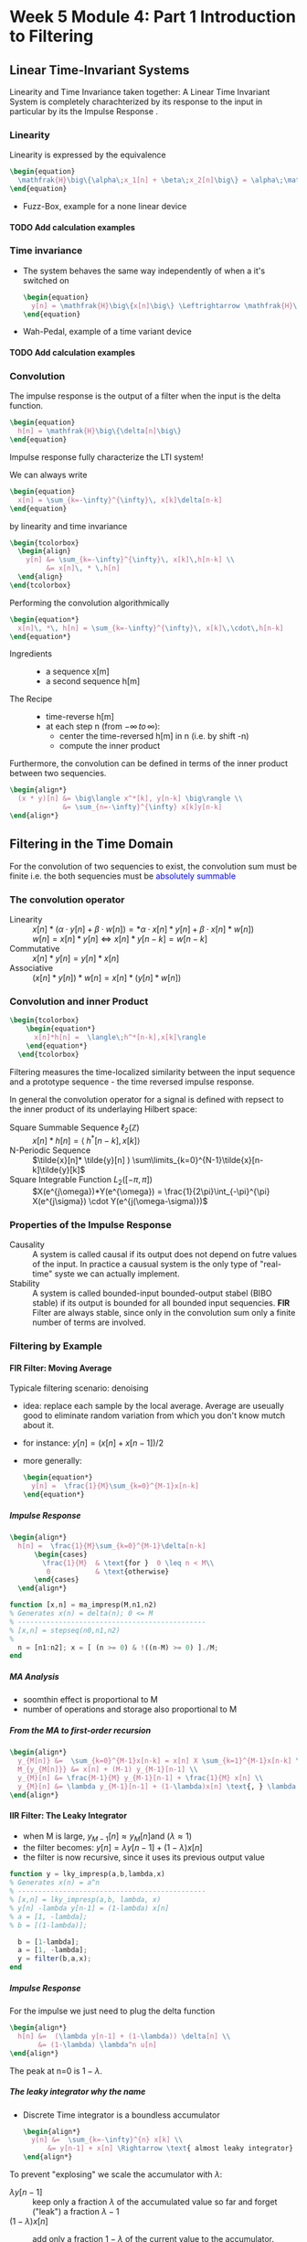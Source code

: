 #+CATEGORY: SP4COMM W5

#+OPTIONS: H:5
#+LaTeX_HEADER: \usepackage[tikz]{bclogo}
#+LaTeX_HEADER: \usepackage{tcolorbox}
#+LATEX_HEADER: \usepackage{colortbl}
#+LATEX_HEADER: \usepackage{enumitem}
#+LaTex_HEADER: \usepackage{dsptricks,dspfunctions,dspblocks}
# #+LATEX: \setcounter{secnumdepth}{5}




* Week 5 Module 4: Part 1 Introduction to Filtering
** Linear  Time-Invariant Systems
#+ATTR_LATEX: :options [couleur=yellow!10, arrondi = 0.1, logo=\bcbook, ombre=true]{LTI System}
#+BEGIN_bclogo
Linearity and Time Invariance taken together: A Linear Time Invariant System is completely
charachterized by its response to the input in particular by its the Impulse Response .
#+END_bclogo
*** Linearity
Linearity is expressed by the equivalence
#+BEGIN_SRC latex
  \begin{equation}
    \mathfrak{H}\big\{\alpha\;x_1[n] + \beta\;x_2[n]\big\} = \alpha\;\mathfrak{H}\big\{x_1[n]\big\} + \beta\;\mathfrak{H}\big\{x_2[n]\big\}
  \end{equation}
#+END_SRC
- Fuzz-Box, example for a none linear device
**** TODO Add calculation examples
*** Time invariance
- The system behaves the same way independently of when a it's switched on
  #+BEGIN_SRC latex
    \begin{equation}
      y[n] = \mathfrak{H}\big\{x[n]\big\} \Leftrightarrow \mathfrak{H}\big\{x[n-n_o]\big\} = y[n-n_o]
    \end{equation}
  #+END_SRC
- Wah-Pedal, example of a time variant device
**** TODO Add calculation examples
*** Convolution
The impulse response is the output of a filter when the input is the delta function.

#+BEGIN_SRC latex
  \begin{equation}
    h[n] = \mathfrak{H}\big\{\delta[n]\big\}
  \end{equation}
#+END_SRC

#+ATTR_LATEX: :options [couleur=yellow!10, arrondi = 0.1, logo=\bcbook, ombre=true]{Impulse Response}
#+BEGIN_bclogo
Impulse response fully characterize the LTI system!
#+END_bclogo

We can always write
#+BEGIN_SRC latex
  \begin{equation}
    x[n] = \sum_{k=-\infty}^{\infty}\, x[k]\delta[n-k]
  \end{equation}
#+END_SRC

by linearity and time invariance
#+BEGIN_SRC latex
  \begin{tcolorbox}
    \begin{align}
      y[n] &= \sum_{k=-\infty}^{\infty}\, x[k]\,h[n-k] \\
           &= x[n]\, * \,h[n]
    \end{align}
  \end{tcolorbox}
#+END_SRC

Performing the convolution algorithmically
#+BEGIN_SRC latex
  \begin{equation*}
    x[n]\, *\, h[n] = \sum_{k=-\infty}^{\infty}\, x[k]\,\cdot\,h[n-k]
  \end{equation*}
#+END_SRC

#+ATTR_LATEX: :options [leftmargin=2.5cm,labelwidth=2.2cm,itemindent=-2pt]
- Ingredients ::
  - a sequence x[m]
  - a second sequence h[m]

#+ATTR_LATEX: :options [leftmargin=2.5cm,labelwidth=2.2cm,itemindent=-2pt]
- The Recipe ::
  - time-reverse h[m]
  - at each step n (from $-\infty \,to\, \infty$):
    - center the time-reversed h[m] in n (i.e. by shift -n)
    - compute the inner product

Furthermore, the convolution can be defined in terms of the inner product between two
sequencies.
#+BEGIN_SRC latex
  \begin{align*}
    (x * y)[n] &= \big\langle x^*[k], y[n-k] \big\rangle \\
               &= \sum_{n=-\infty}^{\infty} x[k]y[n-k]
  \end{align*}
#+END_SRC

** Filtering in the Time Domain
For the convolution of two sequencies to exist, the convolution sum must be finite
i.e. the both sequencies must be \textcolor{blue}{absolutely summable}
*** The convolution operator
#+ATTR_LATEX: :options [leftmargin=5cm,labelwidth=4.7cm,itemindent=-2pt]
- Linearity ::
  $x[n] * (\alpha\cdot y[n]+\beta\cdot w[n]) = *\alpha\cdot x[n]*y[n] + \beta\cdot x[n] * w[n])$ \\
  $w[n] = x[n]* y[n] \iff x[n]*y[n-k] = w[n-k]$
- Commutative ::
  $x[n] * y[n] = y[n] * x[n]$
- Associative ::
  $(x[n] * y[n]) * w[n] = x[n] * (y[n] * w[n])$
*** Convolution and inner Product
#+begin_src latex
\begin{tcolorbox}
    \begin{equation*}
      x[n]*h[n] =  \langle\;h^*[n-k],x[k]\rangle
    \end{equation*}
  \end{tcolorbox}
#+end_src
Filtering measures the time-localized similarity between the input sequence and a
prototype sequence - the time reversed impulse response.

In general the convolution operator for a signal is defined with repsect to the inner
product of its underlaying Hilbert space:

#+ATTR_LATEX: :options [leftmargin=5cm,labelwidth=4.7cm,itemindent=-2pt]
- Square Summable Sequence $\ell_2(\mathbb{Z})$ :: $x[n]*h[n] =  \langle\;h^*[n-k],x[k]\rangle$
- N-Periodic Sequence :: $\tilde{x}[n]* \tilde{y}[n] ) \sum\limits_{k=0}^{N-1}\tilde{x}[n-k]\tilde{y}[k]$
- Square Integrable Function $L_2([-\pi, \pi])$ :: $X(e^{j\omega})*Y(e^{\omega}) = \frac{1}{2\pi}\int_{-\pi}^{\pi} X(e^{j\sigma}) \cdot Y(e^{j(\omega-\sigma)})$
*** Properties of the Impulse Response
- Causality :: A system is called causal if its output does not depend on futre values of
  the input. In practice a causual system is the only type of "real-time" syste we can
  actually implement.
- Stability :: A system is called bounded-input bounded-output stabel (BIBO stable) if its
  output is bounded for all bounded input sequencies.
  *FIR* Filter are always stable, since only in the convolution sum only a finite number
  of terms are involved.
*** Filtering by Example
**** FIR Filter: Moving Average
Typicale filtering scenario: denoising
- idea: replace each sample by the local average. Average are useually good to eliminate
  random variation from which you don't know mutch about it.
- for instance: $y[n] = (x[n] + x[n-1]) / 2$
- more generally:
  #+begin_src latex
    \begin{equation*}
      y[n] =  \frac{1}{M}\sum_{k=0}^{M-1}x[n-k]
    \end{equation*}
  #+end_src

#+ATTR_LATEX: :options bgcolor=gray!10
#+NAME: MA Signal mit Rauschen
#+BEGIN_SRC octave :exports results :results file
    N=500            # Vector lenght
    n=0:N-1;         # Discrete Time Vector
    omega0 = 2*pi/N;
    phi = pi/5;

    x1 = -sin(n.*1.*omega0 .+ phi );          # The sinusoid
    x2 = -sin(n.*3.*omega0 .+ phi );
    x3 = -sin(n.*3.*omega0 .+ phi );

    xn=0.5*rand(1,N);
    x = (xn+x1+x2+x3)

    y2 = zeros(N,1);
    M = 2
    for k = M:N
      y2(k) = sum( x(k-M+1:k)) / M;       # Moving Average Algorithm
    end

    y50 = zeros(N,1);
    K = 50;
    for k = K:N
      y50(k) = sum( x(k-K+1:k)) / K;     # Moving Average Algorithm
    end

                                   # Graphik
    figure( 1, "visible", "off");     # Do not open the graphic window in org

    subplot(2,2,1)
    plot(n, x1+x2+x3, 'color', 'red', '--', "linewidth", 1);
    axis([0 (N-1) -3 3.5])
    xlabel('Samples')
    ylabel('Value')
    title('Original Signal')
    set(gca, "fontsize", 24)
    grid on ;

    subplot(2,2,2)
    plot(n, x, "linewidth", 1, n, x1+x2+x3, 'color', 'red', '--', "linewidth", 0.5);
    axis([0 (N-1) -3 3.5])
    grid on ;
    xlabel('Samples')
    ylabel('Value')
    title('Signal with noise')
    set(gca, "fontsize", 24)

    subplot(2,2,3)
    plot(n, y2, "linewidth", 1, n, x1+x2+x3, 'color', 'red', '--', "linewidth", 0.5);
    axis([0 (N-1) -3 3.5])
    grid on ;
    xlabel('Samples')
    ylabel('Value')
    title('Moving Average 2')
    set(gca, "fontsize", 24)

    subplot(2,2,4)
    plot(n, y50, "linewidth", 1, n, x1+x2+x3, 'color', 'red', '--', "linewidth", 0.5);
    axis([0 (N-1) -3 3.5])
    grid on ;
    xlabel('Samples')
    ylabel('Value')
    title('Moving Average 50')
    set(gca, "fontsize", 24)

                                    # Org-Mode specific output
    print -dpng "-S800,600" ./image/signal_mit_rauschen.png;        # Set print device
    ans = "./image/signal_mit_rauschen.png";            # The mandtory return value
#+END_SRC

#+results: MA Signal mit Rauschen
[[file:./image/signal_mit_rauschen.png]]

***** Impulse Response
  #+begin_src latex
    \begin{align*}
      h[n] =  \frac{1}{M}\sum_{k=0}^{M-1}\delta[n-k]
          \begin{cases}
            \frac{1}{M}  & \text{for }  0 \leq n < M\\
             0           & \text{otherwise}
          \end{cases}
      \end{align*}
  #+end_src

#+ATTR_LATEX: :options bgcolor=gray!10
#+NAME: ma_impresp
#+BEGIN_SRC octave :exports code :session ma
  function [x,n] = ma_impresp(M,n1,n2)
  % Generates x(n) = delta(n); 0 <= M
  % ----------------------------------------------
  % [x,n] = stepseq(n0,n1,n2)
  %
    n = [n1:n2]; x = [ (n >= 0) & !((n-M) >= 0) ]./M;
  end
#+END_SRC

#+NAME: ma impulse response
#+BEGIN_SRC octave :exports results :results file :session ma
  N=31;
  M=7;
  n1=-(N-1)/2; n2=(N-1)/2;
  [x,n] = ma_impresp(M,n1,n2);
  figure( 1, "visible", "off" )               # Do not open the graphic window in org
  stem(n,x, "filled", "linewidth", 2, "markersize", 6);
  axis([-(N-1)/2 (N-1)/2 0 0.2]);
  set(gca,'yticklabel',[])
  xlabel("Sample [n]");
  ylabel("x[n]");
  title("Moving Average Impulse Response");
  text(-16, 0.15, '\fontsize{16}(1/M)  ',  "color",  "red",  "interpreter",  "tex",  "horizontalalignment",  "center");
  grid on;
  set(gca, "fontsize", 24);
  print -dpng "-S800,300" ./image/ma_imprsp.png;
  ans = "./image/ma_imprsp.png";
 #+END_SRC

 #+results: ma impulse response
 [[file:./image/ma_imprsp.png]]

***** MA Analysis
- soomthin effect is proportional to M
- number of operations and storage also proportional to M

***** From the MA to first-order recursion
#+begin_src latex
  \begin{align*}
    y_{M[n]} &=  \sum_{k=0}^{M-1}x[n-k] = x[n] X \sum_{k=1}^{M-1}x[n-k] \\
    M_{y_{M[n]}} &= x[n] + (M-1) y_{M-1}[n-1] \\
    y_{M}[n] &= \frac{M-1}{M} y_{M-1}[n-1] + \frac{1}{M} x[n] \\
    y_{M}[n] &= \lambda y_{M-1}[n-1] + (1-\lambda)x[n] \text{, } \lambda = \frac{M-1}{M}
  \end{align*}
  #+end_src

**** IIR Filter: The Leaky Integrator
- when M is large, $y_{M-1}[n] \approx y_{M}[n] \text{and }(\lambda \approx 1)$
- the filter becomes: $y[n] = \lambda y[n-1] + (1-\lambda)x[n]$
- the filter is now recursive, since it uses its previous output value

#+ATTR_LATEX: :options bgcolor=gray!10
#+NAME: Leaky integrator impulse response
#+BEGIN_SRC octave :exports code :results none
  function y = lky_impresp(a,b,lambda,x)
  % Generates x(n) = a^n
  % ----------------------------------------------
  % [x,n] = lky_impresp(a,b, lambda, x)
  % y[n] -lambda y[n-1] = (1-lambda) x[n]
  % a = [1, -lambda];
  % b = [(1-lambda)];

    b = [1-lambda];
    a = [1, -lambda];
    y = filter(b,a,x);
  end
#+END_SRC

#+ATTR_LATEX: :options bgcolor=gray!10
#+NAME: Leaky Integrator Signal mit Rauschen
#+BEGIN_SRC octave :exports results :results file
  N=500            # Vector lenght
  n=0:N-1;         # Discrete Time Vector
  omega0 = 2*pi/N;
  phi = pi/5;

  xn=0.5*rand(1,N);
  x1 = -sin(n.*1.*omega0 .+ phi );  # The sinusoid imput signal
  x2 = -sin(n.*3.*omega0 .+ phi );
  x3 = -sin(n.*3.*omega0 .+ phi );
  x = (xn+x1+x2+x3);

  l1 = 0.80;                      # lambda#1
  b = [(1-l1)];
  a = [1, -l1];
  y80_2 = filter(b,a,x);

  l2 = 0.98;                      # lambda#2
  b = [(1-l2)];
  a = [1, -l2];
  y98_2 = filter(b,a,x);
                                  # Graphik
  figure( 1, "visible", "off");     # Do not open the graphic window in org

  subplot(2,2,1)
  plot(n, x1+x2+x3, 'color', 'red', '--', "linewidth", 1);
  axis([0 (N-1) -3 3.5])
  xlabel('Samples')
  ylabel('Value')
  title('Original Signal')
  set(gca, "fontsize", 24)
  grid on ;

  subplot(2,2,2)
  plot(n, x, "linewidth", 1, n, x1+x2+x3, 'color', 'red', '--', "linewidth", 0.5);
  axis([0 (N-1) -3 3.5])
  grid on ;
  xlabel('Samples')
  ylabel('Value')
  title('Signal with noise')
  set(gca, "fontsize", 24)

  subplot(2,2,3)
  plot(n, y80_2, "linewidth", 1, n, x1+x2+x3, 'color', 'red', '--', "linewidth", 0.5);
  axis([0 (N-1) -3 3.5])
  grid on ;
  xlabel('Samples')
  ylabel('Value')
  title('Leaky Integrator lambda=0.8')
  set(gca, "fontsize", 24)

  subplot(2,2,4)
  plot(n, y98_2, "linewidth", 1, n, x1+x2+x3, 'color', 'red', '--', "linewidth", 0.5);
  axis([0 (N-1) -3 3.5])
  grid on ;
  xlabel('Samples')
  ylabel('Value')
  title('Leaky Integrator lambda=0.98')
  set(gca, "fontsize", 24)

                                  # Org-Mode specific output
  print -dpng "-S800,600" ./image/leaky_rauschen.png;        # Set print device
  ans = "./image/leaky_rauschen.png";            # The mandtory return value
#+END_SRC

#+results: Leaky Integrator Signal mit Rauschen
[[file:./image/leaky_rauschen.png]]

***** Impulse Response
For the impulse we just need to plug the delta function
#+begin_src latex
  \begin{align*}
    h[n] &=  (\lambda y[n-1] + (1-\lambda)) \delta[n] \\
         &= (1-\lambda) \lambda^n u[n]
  \end{align*}
  #+end_src

#+ATTR_LATEX: :options bgcolor=gray!10
#+NAME: Leaky Integrator Impulse response
#+BEGIN_SRC octave :exports results :results file
    N=61;
    n0=0;                   # Center of Impulse
    n1=-(N-1)/2;            # +x Max
    n2=(N-1)/2;             # -x Max
    n = [n1:n2];            # Samples
    x = [(n-n0) == 0];      # Impulse Function

    l = 0.8;
    b = [(1-l)];
    a = [1, -l];
    y  = filter(b,a,x);    # Leaky Integrator

    figure( 1, "visible", "off" )               # Do not open the graphic window in org
    stem(n,y, "filled", "linewidth", 2, "markersize", 6);
    axis([-20 30 0 0.25]);
    set(gca,'yticklabel',[])
    xlabel("Sample [n]");
    title("Leaky Integrator Impulse Response");
    text(-22, 0.2, '\fontsize{16}(1-\lambda)  ',  "color",  "red",  "interpreter",  "tex",  "horizontalalignment",  "center");
    ylabel("h");
    grid on;
    set(gca, "fontsize", 24);
    print -dpng "-S800,250" ./image/leaky_impulse_response.png;
    ans = "./image/leaky_impulse_response.png";
#+END_SRC

#+results: Leaky Integrator Impulse response
[[file:./image/leaky_impulse_response.png]]


The peak at n=0 is $1-\lambda$.

***** The leaky integrator why the name

- Discrete Time integrator is a boundless accumulator
  #+begin_src latex
    \begin{align*}
      y[n] &=  \sum_{k=-\infty}^{n} x[k] \\
          &= y[n-1] + x[n] \Rightarrow \text{ almost leaky integrator}
    \end{align*}
  #+end_src

To prevent "explosing" we scale the accumulator with $\lambda$:
#+ATTR_LATEX: :options [leftmargin=5cm,labelwidth=4.7cm,itemindent=-2pt]
- $\lambda y[n-1]$ :: keep only a fraction $\lambda$ of the accumulated value so far and
  forget ("leak") a fraction $\lambda -1$
- $(1-\lambda)x[n]$ :: add only a fraction $1-\lambda$ of the current value to the
  accumulator.

  So we get the leaky integrator from the accumulator
  #+begin_src latex
    \begin{equation*}
      y[n]  = \lambda \cdot y[n-1] + (1-\lambda) \cdot x[n] \Rightarrow \text{ almost leaky integrator}
    \end{equation*}
  #+end_src
** Classification of Filters
#+ATTR_LATEX: :options [leftmargin=5cm,labelwidth=4.7cm,itemindent=-2pt]
- FIR :: Finite Impulse Response Filter
  - Impulse response has finite support
  - only a finite number of samples are involved in the computation of each output
  - Example: Moving Average Filter
- IIR :: Infinite Impulse Response Filter
  - Impulse response has inifinte support
  - a potentially infinite number of samples are involved in the computation of each
    output sample
  - surprisingly, in many cases the computation can still be performed in a finite amount
    of steps
  - Example: The Leaky Integrator
- Casual ::
  - impulse response is zero for n < 0
  - only past samples are involved in the computation of each output sample
  - causul filters can work "on line" since they only need the past
- Noncasual ::
  - impulse response in nonzero for some (or all) n < 0
  - can still be implemented in a offline fashing (e.g. image processing)
** Filter Stability

#+ATTR_LATEX: :options [couleur=yellow!10, arrondi = 0.1, logo=\bcbook, ombre=true]{FIR Filter}
#+BEGIN_bclogo
FIR filters are always stable
#+END_bclogo

because their impuls response only contains a finite number of non-zero values, and
therefore the sum of their absolute values will always be finite.
** Frequency Response
*** References
- [[http://ece.uccs.edu/~mwickert/ece2610/lecture_notes/ece2610_chap6.pdf][Signal and System for Dummies: Frequency Response]]
  
*** Eigensequence
If a complex exponential is applied to a LTI filter its response is the DTFT of the
impulse response of the LTI filter times the complex exponential.

#+BEGIN_SRC latex
  \begin{align*}
    x[n] &=e^{j\omega_0n}  \\
    y[n] &= \mathfrak{H}\big\{x[n]\big\} \\
    y[n] &= x[n] * h[n]  \\
    y[n] &= e^{j\omega_0n} * h[n]  \\
    y[n] &= H(e^{j\omega_0})e^{j\omega_0n}  \\     
  \end{align*}
#+END_SRC
- DTFT of impulse response determinse the frequency characteristic of a filter
- Complex exponential are \textcolor{blue}{eignesequences} of LTI systems, i.e. linear
  filters cannot change the frequency of a sinusoid.
*** Magnitude and phase
#+BEGIN_SRC latex
  \begin{align*}
    \text{if } H(j^{j\omega_0}) = Ae^{j\theta} \text{, then}  \\
     \mathfrak{H}\big\{e^{j\omega_0n}\big\} = Ae^{j(\omega_0n+\theta)}\\
  \end{align*}
#+END_SRC

#+ATTR_LATEX: :caption \def\arraystretch{1.5} :align p{5cm}c|p{5cm}c
| \rowcolor{gray!10} *amplitude* | *A*           | *phase shift* | $\theta$ |
| amplification                  | >1            | delay         | $< 0$    |
| attenuation                    | $0\leq A < 1$ | advancment    | $> 0$    |

*** The convolution theorem
The convolution theorem summerizes this result in
#+BEGIN_SRC latex
  \begin{tcolorbox}
      \begin{equation*}
        DTFT \big\{x[n] * h[n]\big\} = X(e^{j\omega})H(e^{j\omega})
      \end{equation*}
    \end{tcolorbox}
#+END_SRC

*** Frequency response
The DTFT of the impulse response is called the frequency response
#+BEGIN_SRC latex
  \begin{tcolorbox}
      \begin{equation*}
        H(e^{j\omega}) = DTFT \big\{h[n]\big\}
      \end{equation*}
    \end{tcolorbox}
#+END_SRC

#+ATTR_LATEX: :caption \def\arraystretch{1.5} :align p{5cm}c|p{5cm}
| \rowcolor{gray!10} *magnitude* | \vert $H(e^{j\omega}$ \vert | *phase*           |
| amplification                  | > 1                         | overall shape and |
| attenuation                    | < 1                         | phase changes     |


*** Example of Frequency Response: Moving Average Filter
The difference equation from M-point averager is
#+BEGIN_SRC latex
  \begin{equation*}
    y[n] = \frac{1}{M} \sum_{k=0}^{M-1} x[n-k]
  \end{equation*}
#+END_SRC

The Frequency response of the moving average filter
#+BEGIN_SRC latex
  \begin{align*}
    H(e^{j\omega})
    = \frac{1}{M} \sum_{k=0}^{M-1} e^{-j\omega k}
    &= \frac{1}{M} \sum_{k=0}^{M-1} \big(e^{-j\omega}\big)^k \\
    &= \frac{1}{M} \frac{(1-e^{-j\omega M})}{(1-e^{j\omega})}
  \end{align*}

#+END_SRC
- The frequency response is composed of a linear term $e^{-j\omega\frac{M-1}{2}}$ and
  $\pm\pi$ due to the sign changes of $\frac{sin(\frac{\omega}{2}M)}{sin(\frac{\omega}{2}M)}$
  
The Magnetute response of the moving average filter
#+BEGIN_SRC latex
  \begin{equation*}
    H(e^{j\omega})
    = \frac{1}{M}
    \left\lvert
      \frac{sin(\frac{\omega}{2}M)}{sin(\frac{\omega}{2})}
    \right\rvert
  \end{equation*}

#+END_SRC

#+NAME: ma frequency response
#+BEGIN_SRC octave :exports results :results file
   w = -pi:pi/500:pi;
   M = 10;
   H = (1/M) .* ((1-exp(-j*w*M))./(1-exp(j*w)))
   figure( 1, "visible", "off" )               # Do not open the graphic window in org

   subplot(2, 1, 1)
   plot(w,abs(H),"linewidth", 2)
   grid; axis([-pi pi 0 1])
   ylabel('Magnitude Response')
   set(gca, "fontsize", 24);
   set(gca,'XTick',-pi:pi/2:pi)
   set(gca,'XTickLabel',{'-\pi','-\pi/2','0','\pi/2','\pi'})
   text(1.2, 0.8, '\fontsize{24}\it M=10  ',  "color",  "red",  "interpreter",  "tex",  "horizontalalignment",  "left");


   subplot(2, 1, 2)
   plot(w,angle(H),"linewidth", 2)
   grid; axis([-pi pi -pi pi])
   ylabel('Phase Response')
   set(gca, "fontsize", 24);
   set(gca,'XTick',-pi:pi/2:pi)
   set(gca,'XTickLabel',{'-\pi','-\pi/2','0','\pi/2','\pi'})

  print -dpng "-S800,400" ./image/ma_freqrsp.png;
  ans = "./image/ma_freqrsp.png";
    #+END_SRC
*** Phase and signal shape
To understand the effects of the phase on a signal is to distinguihs three different cases
- zero phase: the spectrum is real: $\angle{H(e^{jw})} = 0$ 
  #+BEGIN_SRC octave :exports results :results file
    N= 160;
    fs = 100;             # sample frequency
    omega_0=2*pi/40;      # frequency 
    n=-10:1/fs:N-10;      # samples
    x=(1/2)*sin(omega_0*n) + cos(2*omega_0*n);

    figure( 1, "visible", "off" )               # Do not open the graphic window in org

    plot(n, x, "linewidth", 2 ); axis([-10 N-10 -2 2]);
    xlabel("time t")
    ylabel("x(t)");
    title('Zero Phase');
    set(gca, "fontsize", 24)
    
    text(1.2, 1.6, '\fontsize{24}\itx[n]=1/2 sin(2\omega_0n) + cos(\omega_0n)   ',  "color",  "red",  "interpreter",  "tex",  "horizontalalignment",  "left");
    text(120, 1.6, '\fontsize{24}\it\omega_0 = 2\pi/40   ',  "color",  "red",  "interpreter",  "tex",  "horizontalalignment",  "left");
    grid on;
                                        # Org-Mode specific setting
    print -dpng "-S800,200" ./image/zero_phase.png;
    ans = "./image/zero_phase.png";
#+END_SRC

- linear phase: the phase is proportional to the frequency via a real factor, d:
  $\angle{H(e^{jw})} = d\omega$
  the phase is proportional to the frequency of the sinusoid. The net effect is a shift of
  the signal if the phase component is porportional to the frequency.
  #+BEGIN_SRC octave :exports results :results file
    N= 160;
    fs = 100;             # sample frequency
    omega_0=2*pi/40;      # frequency
    theta_0=8*pi/5;
    n=-10:1/fs:N-10;      # samples
    x=(1/2)*sin(omega_0*n + theta_0) + cos(2*omega_0*n + 2*theta_0);

    figure( 1, "visible", "off" )               # Do not open the graphic window in org

    plot(n, x, "linewidth", 2 ); axis([-10 N-10 -2 2]);
    xlabel("time t")
    ylabel("x(t)");
    title('Linear Phase');
    text(1.2, 1.6, '\fontsize{24}\itx[n]=1/2 sin(2\omega_0n +\theta_0) + cos(\omega_0n + 2*\theta_0)   ',  "color",  "red",  "interpreter",  "tex",  "horizontalalignment",  "left");
    text(120, 1.6, '\fontsize{24}\it\theta_0 = 8\pi/5   ',  "color",  "red",  "interpreter",  "tex",  "horizontalalignment",  "left");

    set(gca, "fontsize", 24)
    grid on;
                                        # Org-Mode specific setting
    print -dpng "-S800,200" ./image/linear_phase.png;
    ans = "./image/linear_phase.png";
#+END_SRC

- non linear phase: which covers all the other properties
  now the shape of the signal in the time domain changes.
    #+BEGIN_SRC octave :exports results :results file
      N= 160;
      fs = 100;             # sample frequency
      omega_0=2*pi/40;      # frequency
      theta_0=8*pi/5;
      n=-10:1/fs:N-10;      # samples
      x=(1/2)*sin(omega_0*n) + cos(2*omega_0*n + 2*theta_0);

      figure( 1, "visible", "off" )               # Do not open the graphic window in org

      plot(n, x, "linewidth", 2 ); axis([-10 N-10 -2 2]);
      xlabel("time t")
      ylabel("x(t)");
      title('Nonlinear Phase');
      text(1.2, 1.6, '\fontsize{24}\itx[n]=1/2 sin(2\omega_0n) + cos(\omega_0n + 2*\theta_0)   ',  "color",  "red",  "interpreter",  "tex",  "horizontalalignment",  "left");

      set(gca, "fontsize", 24)
      grid on;
                                          # Org-Mode specific setting
      print -dpng "-S800,200" ./image/nonlinear_phase.png;
      ans = "./image/nonlinear_phase.png";
#+END_SRC

#+ATTR_LATEX: :options [couleur=yellow!10, arrondi = 0.1, logo=\bcbook, ombre=true]{Spectrum}
#+BEGIN_bclogo
The spectrum of all three signals x[n] remains exactely the same in magnitude.
#+END_bclogo

*** Linear Phase
#+BEGIN_SRC latex
  \begin{align*}
    y[n] &= x[n-\textcolor{blue}{d}]  \\
    Y(e^{j\omega}) &= e^{-j\omega\textcolor{blue}{d}}\;X(e^{j\omega})\\
    H(e^{j\omega}) &= e^{-j\omega\textcolor{blue}{d}} \Rightarrow \textcolor{blue}{linear phase term}
  \end{align*}
#+END_SRC
*** Moving Average is linear Phase
#+BEGIN_SRC latex
  \begin{align*}
    H(e^{j\omega})
    &= \textcolor{red}{A(e^{j\omega})} \textcolor{blue}{e^{-j\omega d}}\\
    &\Rightarrow \textcolor{red}{A(e^{j\omega}) \text{: pure real term}} \\
    &\Rightarrow \textcolor{blue}{e^{-j\omega d} \text{: pure phase term}} \\
    &=
      \textcolor{red}{\frac{1}{M}}
      \textcolor{red}{\frac{sin(\frac{\omega}{2}M)}{sin(\frac{\omega}{2}M)}}
      \textcolor{blue}{e^{-j\omega\frac{M-1}{2}}} \Rightarrow \frac{M-1}{2} = d
  \end{align*}

#+END_SRC
*** Example of Frequency Response: Leaky Integrator
The Frequency response of the leaky integrator
#+BEGIN_SRC latex
  \begin{equation*}
    H(e^{j\omega})
    = \frac{1-\lambda}{1-\lambda e^{j\omega}}
  \end{equation*}
#+END_SRC
Finding the magnitude and phaser requires a little algebra

From Complex Algebra
#+BEGIN_SRC latex
  \begin{equation*}
   \frac{1}{a+jb} = \frac{1-jb}{a^2+b^2}
  \end{equation*}
#+END_SRC
So that if $x=\frac{1}{a+jb}$
#+BEGIN_SRC latex
  \begin{align*}
   |x|^2 &= \frac{1}{a^2+b^2} \\
   \angle{x} &= tan^{-1} \left[- \frac{a}{b}\right]     
  \end{align*}
#+END_SRC

#+BEGIN_SRC latex
  \begin{equation*}
    H(e^{j\omega})
    = \frac{1-\lambda}{(1-\lambda cos\omega) - j sin \omega}
  \end{equation*}
#+END_SRC

so that:
#+BEGIN_SRC latex
  \begin{equation*}
    |H(e^{j\omega})|^2
    = \frac{(1-\lambda)^2}{1- 2\lambda cos\omega + \lambda^2}
  \end{equation*}
#+END_SRC

#+BEGIN_SRC latex
  \begin{equation*}
    \angle{H(e^{j\omega})}
    = tan^{-1} \left[\frac{\lambda sin \omega}{1 - \lambda cos \omega}\right]     
  \end{equation*}
#+END_SRC
The phase is nonlinear in this case


#+NAME: leaky integrator magnitude response
#+BEGIN_SRC octave :exports results :results file
     w = -pi:pi/500:pi;
     lambda = 0.9;
     figure( 1, "visible", "off" )               # Do not open the graphic window in org

     subplot(2, 2, 1)
     H = (1-lambda) ./ (1 - lambda*exp(j*w));
     plot(w,abs(H),"linewidth", 2)
     grid; axis([-pi pi 0 1])
     ylabel('Magnitude Response')
     set(gca, "fontsize", 24);
     set(gca,'XTick',-pi:pi/2:pi)
     set(gca,'XTickLabel',{'-\pi','-\pi/2','0','\pi/2','\pi'})
     text(1.2, 0.8, '\fontsize{24}\it\lambda=0.9  ',  "color",  "red",  "interpreter",  "tex",  "horizontalalignment",  "left");

    subplot(2, 2, 2)
    lambda = 0.93;
    H = (1-lambda) ./ (1 - lambda*exp(j*w));
    plot(w,abs(H), "linewidth", 2)
    grid; axis([-pi pi 0 1])
    ylabel('Magnitude Response')
    xlabel('hat(\omega)')
    set(gca, "fontsize", 24);
    set(gca,'XTick',-pi:pi/2:pi)
    set(gca,'XTickLabel',{'-\pi','-\pi/2','0','\pi/2','\pi'})
    text(1.2, 0.8, '\fontsize{24}\it\lambda=0.93  ',  "color",  "red",  "interpreter",  "tex",  "horizontalalignment",  "left");

    subplot(2, 2, 3)
    lambda = 0.96;
    H = (1-lambda) ./ (1 - lambda*exp(j*w));
    plot(w,abs(H), "linewidth", 2)
      grid; axis([-pi pi 0 1])
      ylabel('Magnitude Response')
      xlabel('hat(\omega)')
      set(gca, "fontsize", 24);
      set(gca,'XTick',-pi:pi/2:pi)
      set(gca,'XTickLabel',{'-\pi','-\pi/2','0','\pi/2','\pi'})
      text(1.2, 0.8, '\fontsize{24}\it\lambda=0.96  ',  "color",  "red",  "interpreter",  "tex",  "horizontalalignment",  "left");

    subplot(2, 2, 4)
    lambda = 0.99;
    H = (1-lambda) ./ (1 - lambda*exp(j*w));
      plot(w,abs(H), "linewidth", 2)
      grid; axis([-pi pi 0 1])
      ylabel('Magnitude Response')
      xlabel('hat(\omega)')
      set(gca, "fontsize", 24);
      set(gca,'XTick',-pi:pi/2:pi)
      set(gca,'XTickLabel',{'-\pi','-\pi/2','0','\pi/2','\pi'})
      text(1.2, 0.8, '\fontsize{24}\it\lambda=0.99  ',  "color",  "red",  "interpreter",  "tex",  "horizontalalignment",  "left");


     print -dpng "-S800,600" ./image/li_mag_freqrsp.png;
     ans = "./image/li_mag_freqrsp.png";
 #+END_SRC

 
#+NAME: leaky integrator phase response
#+BEGIN_SRC octave :exports results :results file
     w = -pi:pi/500:pi;
     lambda = 0.9;
     figure( 1, "visible", "off" )               # Do not open the graphic window in org

     subplot(2, 2, 1)
     H = (1-lambda) ./ (1 - lambda*exp(j*w));
     plot(w,angle(H),"linewidth", 2)
     grid; axis([-pi pi -pi pi])
     ylabel('Phase Response')
     set(gca, "fontsize", 24);
     set(gca,'XTick',-pi:pi/2:pi)
     set(gca,'XTickLabel',{'-\pi','-\pi/2','0','\pi/2','\pi'})
     text(1.2, 0.8, '\fontsize{24}\it\lambda=0.9  ',  "color",  "red",  "interpreter",  "tex",  "horizontalalignment",  "left");

    subplot(2, 2, 2)
    lambda = 0.93;
    H = (1-lambda) ./ (1 - lambda*exp(j*w));
    plot(w,angle(H), "linewidth", 2)
    grid; axis([-pi pi -pi pi])
    ylabel('Phase Response')
    xlabel('hat(\omega)')
    set(gca, "fontsize", 24);
    set(gca,'XTick',-pi:pi/2:pi)
    set(gca,'XTickLabel',{'-\pi','-\pi/2','0','\pi/2','\pi'})
    text(1.2, 0.8, '\fontsize{24}\it\lambda=0.93  ',  "color",  "red",  "interpreter",  "tex",  "horizontalalignment",  "left");

    subplot(2, 2, 3)
    lambda = 0.96;
    H = (1-lambda) ./ (1 - lambda*exp(j*w));
    plot(w,angle(H), "linewidth", 2)
      grid; axis([-pi pi -pi pi])
      ylabel('Phase Response')
      xlabel('hat(\omega)')
      set(gca, "fontsize", 24);
      set(gca,'XTick',-pi:pi/2:pi)
      set(gca,'XTickLabel',{'-\pi','-\pi/2','0','\pi/2','\pi'})
      text(1.2, 0.8, '\fontsize{24}\it\lambda=0.96  ',  "color",  "red",  "interpreter",  "tex",  "horizontalalignment",  "left");

    subplot(2, 2, 4)
    lambda = 0.99;
    H = (1-lambda) ./ (1 - lambda*exp(j*w));
      plot(w,angle(H), "linewidth", 2)
      grid; axis([-pi pi -pi pi])
      ylabel('Phase Response')
      xlabel('hat(\omega)')
      set(gca, "fontsize", 24);
      set(gca,'XTick',-pi:pi/2:pi)
      set(gca,'XTickLabel',{'-\pi','-\pi/2','0','\pi/2','\pi'})
      text(1.2, 0.8, '\fontsize{24}\it\lambda=0.99  ',  "color",  "red",  "interpreter",  "tex",  "horizontalalignment",  "left");


     print -dpng "-S800,600" ./image/li_phase_freqrsp.png;
     ans = "./image/li_phase_freqrsp.png";
 #+END_SRC

 #+results: leaky integrator magnitude response
 [[file:./image/li_phase_freqrsp.png]]

*** TODO Example of Frequency Response: Karplus Strong Algorithm
#+BEGIN_SRC latex
  \begin{equation*}
    y[n]
    = \alpha y[n-M] + x[n]
  \end{equation*}
#+END_SRC

The Karplus-Strong algorithm is initialized with a finite support signal x of support
M. And then we use a feedback loop with a delay of M taps. To qproduce multiple copies of
the original finite support signal, scaled by an exponentially decaying factor alpha.

**** COMMENT KS Diagram
\vspace{1em}
#+BEGIN_SRC latex
    \begin{dspBlocks}{2}{1}
  % first row:
  %        2         3              4           5         6              7         
  %--------------------------------------------------------------------------
  $x[n]$   & \BDadd  &              & \BDsplit & $y[n]$   & \vspace{3em} & \\
  %
  % second row:
           &         & \BDdelayN{M} &          &          & \vspace{3em} &         
  %
  % connections:
    \ncline{1,1}{1,2}
    \ncline{1,2}{1,4}
    \ncline{2,2}{2,3} \tlput{$a$}
    \ncline{1,4}{2,4}

    \BDConnH{1}{1}{2}{$$}
    \BDConnH{1}{4}{5}{}
    \BDConnV{2}{2}{1}{}
    \BDConnH{2}{4}{3}{}
  \end{dspBlocks}
#+END_SRC
\vspace{2em}

in the time domain we have
#+BEGIN_SRC latex
  \begin{equation*}
    y[n]
    =
    \underbrace{\tilde{x}[0], \tilde{x}[1]\text{, ..., }\tilde{x}[M-1]}_{1^{st} Period},
    \underbrace{\alpha\tilde{x}[x0],\alpha\tilde{x}[1]\text{, ..., }\alpha\tilde{x}[M-1]}_{2^{nd} Period}, 
    \underbrace{\alpha^2\tilde{x}[0], \alpha^2\tilde{x}[1]\text{, ..., }\alpha^2\tilde{x}[M-1]}_{3^{rd} Period}\text{, ..., } 
  \end{equation*}
#+END_SRC

#+BEGIN_SRC latex
  \begin{equation*}
    y[n] = \tilde{x}[n]*w[n],
    \begin{cases}
      \alpha^k  & \text{for }  n = kM \\
      0           & \text{otherwise}
    \end{cases}
  \end{equation*}
#+END_SRC

#+BEGIN_SRC latex
  \begin{equation*}
    Y(j\omega) = \tilde{X}(j\omega)W(j\omega)
  \end{equation*}
#+END_SRC

**** With Sawtooth Wave
#+BEGIN_SRC latex
  \begin{equation*}
    \tilde{X}(j\omega)W(j\omega)
    = e^{-j\omega} \big(\frac{M+1}{M-1}\big)
    \frac{1-e^{-j(M-1)\omega}}{\big(1-e^{j\omega}\big)^2}
    - \frac{1-e^{-j(M+1)\omega}}{\big(1-e^{j\omega}\big)^2}
  \end{equation*}
#+END_SRC

#+BEGIN_SRC latex
  \begin{equation*}
    {X}(j\omega)W(j\omega)
    = \frac{1}{1-\alpha e^{-j\omega M}}
  \end{equation*}
#+END_SRC

** Ideal Filters
*** The ideal lowpass filter frequency response

#+BEGIN_SRC octave :exports results :results file
  pkg load signal
  fs = 100;             # sample frequency
  omega_c=pi/3;         # cutoff frequency
  omega_b=2*omega_c;    # passpand
  f=-pi:1/fs:pi;        # frequency vector
  x=rectpuls(f,omega_b)     #generating square wave

  figure( 1, "visible", "off" )               # Do not open the graphic window in org

  plot(f, x, "linewidth", 3 ); axis([-pi pi -0.5 1.5]);
  title('Frequency Respones Ideal Lowpass Filter');
  xlabel('omega');
  ylabel('H(e^{jw})');
  set(gca,'XTick',-pi:pi/2:pi)
                  #set(gca,'XTickLabel',{'-pi','-pi/2','0','pi/2','pi'})
  set(gca,'XTickLabel',{'-\pi','-\pi/2','0','\pi/2','\pi'})
  set(gca, "fontsize", 24)
  grid on;
  text(1.2      ,  -0.1, '\fontsize{24}\it\omega_c   ',  "color",  "red",  "interpreter",  "tex",  "horizontalalignment",  "center");
  text(-1     ,  -0.1, '\fontsize{24}-\it\omega_c  ',  "color",  "red",  "interpreter",  "tex",  "horizontalalignment",  "center");
  text(0      ,  1.1 , '\fontsize{24}\it{Passband} ',  "color",  "red",  "interpreter",  "tex",  "horizontalalignment",  "center");
  text(-pi/1.5,  0.1 , '\fontsize{24}\it{Stopband} ',  "color",  "red",  "interpreter",  "tex",  "horizontalalignment",  "center");
  text(pi/1.5 ,  0.1 , '\fontsize{24}\it{Stopband} ',  "color",  "red",  "interpreter",  "tex",  "horizontalalignment",  "center");

                                  # Org-Mode specific setting
  print -dpng "-S600,300" ./image/lp.png;
  ans = "./image/lp.png";
#+END_SRC

*** Ideal lowpass filter impulse response
- Lets low frequencies go through
- Attenuates i.e. kills high frequencies

#+ATTR_LATEX: :options [leftmargin=5cm,labelwidth=4.7cm,itemindent=-2pt]
- Cut off Frequency :: $\omega_c$ - the frequency response transitions from 1 to zero
- Passband :: $\omega_b = 2\omega_c$

#+BEGIN_SRC latex
  \begin{align*}
    H(e^{j\omega})  &=
                      \begin{cases}
                        1  & \text{for } |\omega| \leq \omega_c\\
                        0                  & \text{otherwise}
                      \end{cases}
  \end{align*}
#+END_SRC

- perfectly flat passband
- infinite attenuation in stopband
- zero-phase (no delay)

Calculation of the impulse response from the frequency response of an ideal low pass filter.
#+BEGIN_SRC latex
  \text{Impulse Respones}
  \begin{align*}
    h[n]  &= IDFT\{H(e^{j\omega})\} \\
          &= \frac{1}{2\pi}\int_{-\pi}^{\pi}H(e^{j\omega}) e^{j\omega\;n} d\omega \\
          &= \frac{1}{2\pi}\int_{-\omega_c}^{\omega_c}e^{j\omega\;n} d\omega \\
          &= \frac{1}{\pi\;n}\frac{e^{j\omega_c\;n}-e^{-j\omega_c\;n}}{2j} \\
          &= \frac{sin(\omega_c\;n)}{\pi\;n}
  \end{align*}
#+END_SRC

#+NAME: Impulse Response ideal low pass filter
#+BEGIN_SRC octave :exports results :results file
  N=64                             # Vector lenght
  n=-N:pi/4:N;                     # Discrete Time Vector
  omegaC = pi/4                    #omegaC = pi/4;
                                   # The sinusoid
  h = sin(omegaC*n)./(pi*n);
                                 # Graphik Output Configuraton
  figure(1, "visible", "off");     # Do not open the graphic window in org
  clf
  stem(n,h, "filled", "linewidth", 2, "markersize", 6)
  set(gca, "fontsize", 24)
                                  # set(gca,'YTick',-pi/8:pi/32:pi/4)
  # set(gca,'YTickLabel',{'\pi/32', '0','\pi/32','\pi/16','\pi/8','\pi/4'})
  axis([-30 30 -0.1 0.3])
  xlabel('samples')
  ylabel('h[n]')
  title('Impulse Response Ideal Low Pass Filter')
  grid on ;
                                  # Org-Mode specific output
  print -dpng "-S800,300" ./image/impulse_response_lp.png;  # Set print device
  ans = "./image/impulse_response_lp.png";                  # The mandtory return value
#+END_SRC

#+results: Impulse Response ideal low pass filter
[[file:./image/impulse_response_lp.png]]

- from [[https://www.mathworks.com/matlabcentral/fileexchange/13586-ideal-low-pass-filter][Mathworks]]

- The impulse response has infinite support to the right and to the left
- Independant of how the convolution is computed, it will always take an inifintie number
  of operations.
- The impulse response decays slowly in time $\displaystyle \Big(\frac{1}{n}\Big)$, we need a lot
  of samples for a good approximation.

**** Impulse Response: From normlized Algorithm to Octave Implementation

#+BEGIN_SRC latex
  \begin{align*}
      \frac{sin(\omega_c\;n)}{\pi\;n}
      &=  \frac{\omega_c}{\pi}.\cdot sinc(n\frac{\omega_c}{\pi}); \\
      &=  \frac{\frac{\pi}{c}}{\pi}.\cdot sinc(n\frac{\frac{\pi}{c}}{\pi}); \\
      &=  \frac{1}{c}.\cdot sinc(n\frac{1}{c}); \\
      &=  \frac{1}{c}.\cdot sinc(\frac{n}{c}); \\
  \end{align*}
  #+END_SRC


**** The sinc-rect pair:
#+BEGIN_SRC latex
  \begin{align*}
    rect(x)  &=
               \begin{cases}
                 1  & |x| \leq \frac{1}{2}\\
                 0  & |x|  > \frac{1}{2}
               \end{cases}
  \end{align*}
#+END_SRC

#+BEGIN_SRC latex
  \begin{align*}
    sinc(x)  &=
               \begin{cases}
                 \frac{ sin(\pi\;x) }{\pi\;x}  & x \neq 0 \\
                 1                            & x = 0
               \end{cases}
  \end{align*}
#+END_SRC

- rect is the indicator function from $\displaystyle -\frac{1}{2}$ to $\displaystyle \frac{1}{2}$
**** Canonical form of the ideal low pass filter
The sinct-rect pair can be written in canonical form as follow:
$~$\\
#+attr_latex: :options {0.4\textwidth} :center
#+begin_minipage latex
\begin{tcolorbox}[colback=blue!20]
    \begin{equation*}
      H(e^{j\;\omega}) = rect\Bigg(\frac{\omega}{2\;\omega_c}\Bigg)
    \end{equation*}
  \end{tcolorbox}
#+end_minipage
#+attr_latex: :options {0.1\textwidth} :center
#+begin_minipage latex
\begin{equation*}
 \underleftrightarrow{DTFT}
\end{equation*}
#+end_minipage
#+attr_latex: :options {0.4\textwidth} :center
#+begin_minipage latex
\begin{tcolorbox}[colback=red!20]
    \begin{equation*}
      \frac{\omega_c}{\pi}\;sinc\Bigg(\frac{\omega_c}{\pi}\;n\Bigg) = h[n]
    \end{equation*}
  \end{tcolorbox}
#+end_minipage

- The Impulse response is normalized by $\frac{\omega_c}{\pi}$
*** Example
- Calculation of the impulse- and frequency response for an ideal low pass filter with $\omega_c$ :: $\frac{\pi}{3}$

#+NAME: Ideal Filter
#+BEGIN_SRC octave :exports results :results file
  pkg load signal
  N=33                      # Discret-Time Vector lenght
  n=-(N-1)/2:pi/10:(N-1)/2; # Discrete Time Vector
  fs = 100;                 # Sampling rate
  w = -pi:1/fs:pi;          # Frequency Vector
  omegaC = pi/3;            # cut off frequency
  # Algorithm --------------------------------------------------------------
  h = 1/3.*sinc(n/3);               # The sinusoid
  H = rectpuls(w,2*omegaC);         # Rectpuls
      # Graphik ----------------------------------------------------------------
  figure(1, "visible", "off");      # Do not open the graphic window in org
  # Plot 1 -----------------------------------------------------------------
  subplot(2,1,1),
  plot(w,H, "linewidth", 2, "color", "r");
  axis([-pi pi -0.1 1.1]);
  set(gca,'XTick',-pi:pi/2:pi);
  set(gca,'XTickLabel',{'-\pi','-\pi/2','0','\pi/2','\pi'})
  xlabel('Samples')
  set(gca,'YTick',0:0.5:1);
  ylabel('Magnitude')
  title('Frequency Response Ideal Low Pass Filter');
  set(gca, "fontsize", 24);
  grid on ;
  % Plot 2 -----------------------------------------------------------------
  subplot(2,1,2);
  stem(n,h, "filled", "linewidth", 2, "markersize", 6)
  axis([-(N-1)/2 (N-1)/2 -0.1 0.4])
  xlabel('Samples');
  ylabel('Amplitude');
  set(gca,'YTick',0:0.2:0.4);
  title('Impulse Response Ideal Low Pass Filter')
  set(gca, "fontsize", 24);
  grid on ;
  # Org-Mode specific output -----------------------------------------------
  print -dpng "-S800,400" ./image/ideal_lp.png; # Set print device
  ans = "./image/ideal_lp.png";                 # The mandtory return value
#+END_SRC

#+results: Ideal Filter
[[file:./image/ideal_lp.png]]



*** TODO Ideal filters derived from the ideal low pass filter
*** TODO Demodulation revisted
** MP3 Encoder
- *Goal:* Reduce number of bits to represent original signal x[n]

- MP3: Motion Picture Expert G3roup

  #+BEGIN_SRC ditaa  :file lossy_compression_scheme.png 
           +--------------+               +--------------+
           |              |               |              |
    x[n]-->+  Encoder     +----0100111--->+  Decoder     +---> y[n]
           |        cGRE  |               |        cBLU  |
           +--------------+               +--------------+
#+END_SRC
- *Lossy Compression:* $x[n] \neq y[n]$
- Put noise where not perceptible by human ear
- *Example:*Raw Storage Consumption DVD
  - Sample Rate: 48kHz
  - Bits per Sample: 16
  - Bit Rate: $\frac{48000\text{samples}}{second} \frac{16bits}{samples} = 768 kbits/s$
  - Duration: 60s
  - Mono Raw Data Storage Usage: $60s*76.8 kbits/s = 46 Mbit = 5.8 MByte$
  - Stereo Raw Data Storage Usage: $2*5.8MBytes = 12MBytes$
  - MP3 Compressed Storage Usage: $1.5MBytes$

 

  #+BEGIN_SRC ditaa  :file mp3_encoding.png
           +--------------+    +--------------+    +---------------+
           | 32-Subbands  |    | Subband      |    | Bitstream     |
 x[n]---+->+ Filtering[32]+--->| Samples cRED +--->| Formatting    +----> y[n]
        |  |        cGRE  |    | Quantization |    |        cBLU   |
        |  +--------------+    +--------------+    +---------------+
        |                             ^
        |                             |
        |  +--------------+           |
        |  | Psycho       |           |
        +->| Acustic      +-----------+
           | Model  cRED  |
           +--------------+
#+END_SRC

#+results:
[[file:mp3_encoding.png]]

- Clever Quantiziation Scheme: Number of bits allocated to each subband is dependent on
  the perceptual importance of each sub-band with respect to overall quality of the audio
  wave-form
- Masking Effect of the human auditory system.

*** Psycho Acoustic Model, How it Works
- The psycho acoustic model is not part of the mp3 standard
- calculate the minimum number of bits that we need to quantize each of the 32 subband
  filter outputs, so that the perceptual distortion is as little as possible
- step 1 :: Use FFT to estimate the energy of the signal in each subband
- step 2 :: Distinguish beween tonal (sinusoid like) and non-tonal (nois-like) compnent
- step 3 :: Determine indicidual masking effect of tonal and non-tonal component in each
  critical band
- step 4 :: Determine the total masking effect by summing the individual contirbution
- step 5 :: Map this total effect to the 32 subbands
- step 6 :: Determine bit alloction by allocating priority bits to subbands with lowest
  singal-to-mask ratio
*** Subband Filter

#+BEGIN_SRC latex
  \begin{equation*}
    h_i[n]= h[n]cos(\frac{pi}{64}(2i+1)(n-16))
  \end{equation*}
#+END_SRC


** Programing Assignment 1
#+ATTR_LATEX: :options bgcolor=gray!10
#+begin_src python :results file 
  import matplotlib
  import numpy as np
  matplotlib.use('Agg')
  import matplotlib.pyplot as plt


  def scaled_fft_db(x):
       """ ASSIGNMENT 1:
           Module 4 Part 1:
           Apply a hanning window to len(x[n]) = 512
       """

       N = len(x)             # number of samples
       n = np.arange(N)       # time vector
       # a) Compute a 512-point Hann window and use it to weigh the input data.
       sine_sqr = np.sin((np.pi*n)/(N-1))**2    # sin(x)^2 = 1/2*(1 - cos(2x))
       c = np.sqrt(511/np.sum(sine_sqr))
       w = c/2 * (1 - np.cos((2 * np.pi * n)/(N - 1)))
       # b) Compute the DFT of the weighed input, take the magnitude in dBs and
       #    normalize so that the maximum value is 96dB.
       y = w * x
       Y = np.fft.fft(y) / N
       # c) Return the first 257 values of the normalized spectrum
       Y = Y[0: np.int(N/2+1)]
       # Take the magnitude of X
       Y_mag = np.abs(Y)
       nonzero_magY = np.where(Y_mag != 0)[0]

       # Convert the magnitudes to dB
       Y_db = -100 * np.ones_like(Y_mag)    # Set the default dB to -100
       Y_db[nonzero_magY] = 20*np.log10(Y_mag[nonzero_magY])  # Compute the dB for nonzero magnitude indices

       # Rescale to amx of 96 dB
       max_db = np.amax(Y_db)
       Y_db = 96 - max_db + Y_db

       return Y_db

  def test():
       N = 512
       n = np.arange(N)
       x = np.cos(2*np.pi*n/10)

       # Y = scaled_fft_db(x)
       Y = scaled_fft_db(x)

       fig=plt.figure(figsize=(6,3))
       plt.semilogy(abs(Y))
       plt.grid(True)

       fig.tight_layout()
       plt.savefig('image/python-matplot-fig-04.png')
       return 'image/python-matplot-fig-04.png' # return filename to org-mode

  return test()
#+end_src

#+results:
[[file:image/python-matplot-fig-04.png]]


